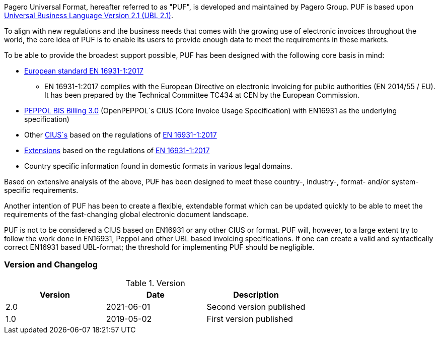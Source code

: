 Pagero Universal Format, hereafter referred to as "PUF", is developed and maintained by Pagero Group. PUF is based upon https://docs.oasis-open.org/ubl/UBL-2.1.html[Universal Business Language Version 2.1 (UBL 2.1)].

To align with new regulations and the business needs that comes with the growing use of electronic invoices throughout the world, the core idea of PUF is to enable its users to provide enough data to meet the requirements in these markets. +

To be able to provide the broadest support possible, PUF has been designed with the following core basis in mind:

* https://standards.cen.eu/dyn/www/f?p=204:110:0::::FSP_PROJECT:60602&cs=1B61B766636F9FB34B7DBD72CE9026C72[European standard EN 16931-1:2017]

** EN 16931-1:2017 complies with the European Directive on electronic invoicing for public authorities (EN 2014/55 / ​​EU). It has been prepared by the Technical Committee TC434 at CEN by the European Commission.

*	http://docs.peppol.eu/poacc/billing/3.0/[PEPPOL BIS Billing 3.0] (OpenPEPPOL´s CIUS (Core Invoice Usage Specification) with EN16931 as the underlying specification)

*	Other https://ec.europa.eu/cefdigital/wiki/display/EINVCOMMUNITY/Community-driven+Registry+of+CIUS+(Core+Invoice+Usage+Specifications)+and+Extensions[CIUS´s] based on the regulations of https://standards.cen.eu/dyn/www/f?p=204:110:0::::FSP_PROJECT:60602&cs=1B61B766636F9FB34B7DBD72CE9026C72[EN 16931-1:2017]

* https://ec.europa.eu/cefdigital/wiki/display/EINVCOMMUNITY/Community-driven+Registry+of+CIUS+(Core+Invoice+Usage+Specifications)+and+Extensions[Extensions] based on the regulations of https://standards.cen.eu/dyn/www/f?p=204:110:0::::FSP_PROJECT:60602&cs=1B61B766636F9FB34B7DBD72CE9026C72[EN 16931-1:2017]

*	Country specific information found in domestic formats in various legal domains.

Based on extensive analysis of the above, PUF has been designed to meet these country-, industry-, format- and/or system-specific requirements.

Another intention of PUF has been to create a flexible, extendable format which can be updated quickly to be able to meet the requirements of the fast-changing global electronic document landscape.

PUF is not to be considered a CIUS based on EN16931 or any other CIUS or format. PUF will, however, to a large extent try to follow the work done in EN16931, Peppol and other UBL based invoicing specifications. If one can create a valid and syntactically correct EN16931 based UBL-format; the threshold for implementing PUF should be negligible.

=== Version and Changelog

.Version
|===
|Version |Date |Description

|2.0 |2021-06-01 |Second version published
|1.0 |2019-05-02 |First version published
|===
